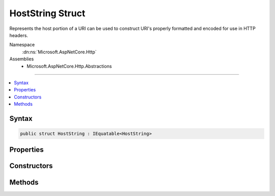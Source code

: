 

HostString Struct
=================






Represents the host portion of a URI can be used to construct URI's properly formatted and encoded for use in
HTTP headers.


Namespace
    :dn:ns:`Microsoft.AspNetCore.Http`
Assemblies
    * Microsoft.AspNetCore.Http.Abstractions

----

.. contents::
   :local:









Syntax
------

.. code-block:: csharp

    public struct HostString : IEquatable<HostString>








.. dn:structure:: Microsoft.AspNetCore.Http.HostString
    :hidden:

.. dn:structure:: Microsoft.AspNetCore.Http.HostString

Properties
----------

.. dn:structure:: Microsoft.AspNetCore.Http.HostString
    :noindex:
    :hidden:

    
    .. dn:property:: Microsoft.AspNetCore.Http.HostString.HasValue
    
        
        :rtype: System.Boolean
    
        
        .. code-block:: csharp
    
            public bool HasValue
            {
                get;
            }
    
    .. dn:property:: Microsoft.AspNetCore.Http.HostString.Host
    
        
    
        
        Returns the value of the host part of the value. The port is removed if it was present.
        IPv6 addresses will have brackets added if they are missing.
    
        
        :rtype: System.String
    
        
        .. code-block:: csharp
    
            public string Host
            {
                get;
            }
    
    .. dn:property:: Microsoft.AspNetCore.Http.HostString.Port
    
        
    
        
        Returns the value of the port part of the host, or <returns>null</returns> if none is found.
    
        
        :rtype: System.Nullable<System.Nullable`1>{System.Int32<System.Int32>}
    
        
        .. code-block:: csharp
    
            public int ? Port
            {
                get;
            }
    
    .. dn:property:: Microsoft.AspNetCore.Http.HostString.Value
    
        
    
        
        Returns the original value from the constructor.
    
        
        :rtype: System.String
    
        
        .. code-block:: csharp
    
            public string Value
            {
                get;
            }
    

Constructors
------------

.. dn:structure:: Microsoft.AspNetCore.Http.HostString
    :noindex:
    :hidden:

    
    .. dn:constructor:: Microsoft.AspNetCore.Http.HostString.HostString(System.String)
    
        
    
        
        Creates a new HostString without modification. The value should be Unicode rather than punycode, and may have a port.
        IPv4 and IPv6 addresses are also allowed, and also may have ports.
    
        
    
        
        :type value: System.String
    
        
        .. code-block:: csharp
    
            public HostString(string value)
    
    .. dn:constructor:: Microsoft.AspNetCore.Http.HostString.HostString(System.String, System.Int32)
    
        
    
        
        Creates a new HostString from its host and port parts.
    
        
    
        
        :param host: The value should be Unicode rather than punycode. IPv6 addresses must use square braces.
        
        :type host: System.String
    
        
        :param port: A positive, greater than 0 value representing the port in the host string.
        
        :type port: System.Int32
    
        
        .. code-block:: csharp
    
            public HostString(string host, int port)
    

Methods
-------

.. dn:structure:: Microsoft.AspNetCore.Http.HostString
    :noindex:
    :hidden:

    
    .. dn:method:: Microsoft.AspNetCore.Http.HostString.Equals(Microsoft.AspNetCore.Http.HostString)
    
        
    
        
        Compares the equality of the Value property, ignoring case.
    
        
    
        
        :type other: Microsoft.AspNetCore.Http.HostString
        :rtype: System.Boolean
    
        
        .. code-block:: csharp
    
            public bool Equals(HostString other)
    
    .. dn:method:: Microsoft.AspNetCore.Http.HostString.Equals(System.Object)
    
        
    
        
        Compares against the given object only if it is a HostString.
    
        
    
        
        :type obj: System.Object
        :rtype: System.Boolean
    
        
        .. code-block:: csharp
    
            public override bool Equals(object obj)
    
    .. dn:method:: Microsoft.AspNetCore.Http.HostString.FromUriComponent(System.String)
    
        
    
        
        Creates a new HostString from the given URI component.
        Any punycode will be converted to Unicode.
    
        
    
        
        :type uriComponent: System.String
        :rtype: Microsoft.AspNetCore.Http.HostString
    
        
        .. code-block:: csharp
    
            public static HostString FromUriComponent(string uriComponent)
    
    .. dn:method:: Microsoft.AspNetCore.Http.HostString.FromUriComponent(System.Uri)
    
        
    
        
        Creates a new HostString from the host and port of the give Uri instance.
        Punycode will be converted to Unicode.
    
        
    
        
        :type uri: System.Uri
        :rtype: Microsoft.AspNetCore.Http.HostString
    
        
        .. code-block:: csharp
    
            public static HostString FromUriComponent(Uri uri)
    
    .. dn:method:: Microsoft.AspNetCore.Http.HostString.GetHashCode()
    
        
    
        
        Gets a hash code for the value.
    
        
        :rtype: System.Int32
    
        
        .. code-block:: csharp
    
            public override int GetHashCode()
    
    .. dn:method:: Microsoft.AspNetCore.Http.HostString.ToString()
    
        
    
        
        Returns the value as normalized by ToUriComponent().
    
        
        :rtype: System.String
    
        
        .. code-block:: csharp
    
            public override string ToString()
    
    .. dn:method:: Microsoft.AspNetCore.Http.HostString.ToUriComponent()
    
        
    
        
        Returns the value properly formatted and encoded for use in a URI in a HTTP header.
        Any Unicode is converted to punycode. IPv6 addresses will have brackets added if they are missing.
    
        
        :rtype: System.String
    
        
        .. code-block:: csharp
    
            public string ToUriComponent()
    

